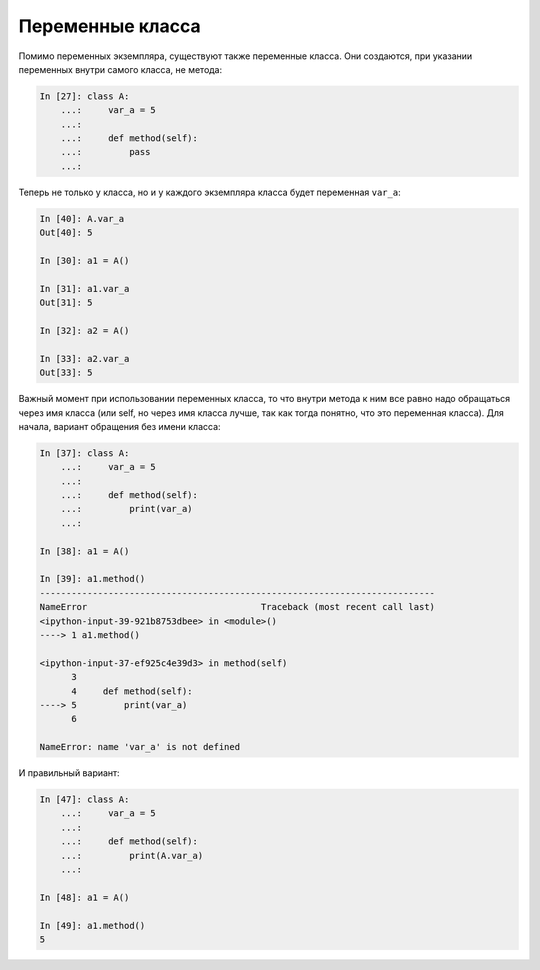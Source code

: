 Переменные класса
~~~~~~~~~~~~~~~~~

Помимо переменных экземпляра, существуют также переменные класса. Они
создаются, при указании переменных внутри самого класса, не метода:

.. code:: python

    In [27]: class A:
        ...:     var_a = 5
        ...:
        ...:     def method(self):
        ...:         pass
        ...:

Теперь не только у класса, но и у каждого экземпляра класса будет
переменная ``var_a``:

.. code:: python

    In [40]: A.var_a
    Out[40]: 5

    In [30]: a1 = A()

    In [31]: a1.var_a
    Out[31]: 5

    In [32]: a2 = A()

    In [33]: a2.var_a
    Out[33]: 5

Важный момент при использовании переменных класса, то что внутри метода
к ним все равно надо обращаться через имя класса (или self, но через имя
класса лучше, так как тогда понятно, что это переменная класса). Для
начала, вариант обращения без имени класса:

.. code:: python

    In [37]: class A:
        ...:     var_a = 5
        ...:
        ...:     def method(self):
        ...:         print(var_a)
        ...:

    In [38]: a1 = A()

    In [39]: a1.method()
    ---------------------------------------------------------------------------
    NameError                                 Traceback (most recent call last)
    <ipython-input-39-921b8753dbee> in <module>()
    ----> 1 a1.method()

    <ipython-input-37-ef925c4e39d3> in method(self)
          3
          4     def method(self):
    ----> 5         print(var_a)
          6

    NameError: name 'var_a' is not defined

И правильный вариант:

.. code:: python

    In [47]: class A:
        ...:     var_a = 5
        ...:
        ...:     def method(self):
        ...:         print(A.var_a)
        ...:

    In [48]: a1 = A()

    In [49]: a1.method()
    5

